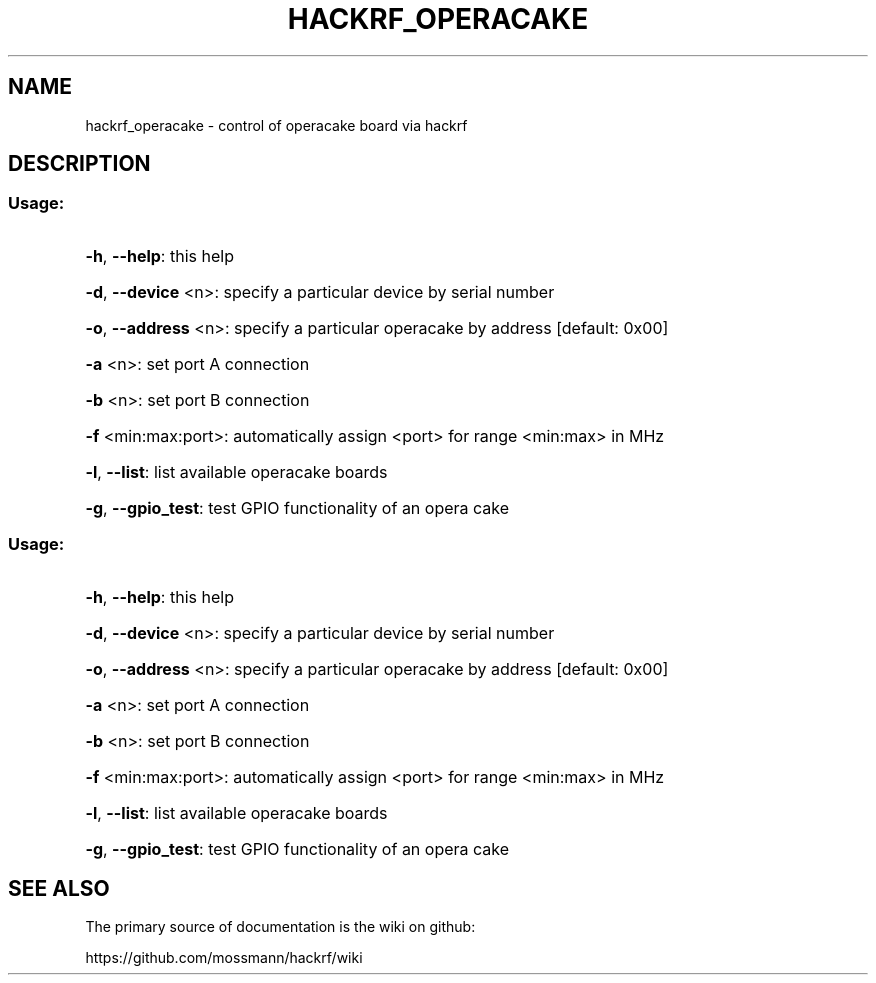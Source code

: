 .TH HACKRF_OPERACAKE "1" "July 2021" "hackrf_operacake " "User Commands"
.SH NAME
hackrf_operacake \- control of operacake board via hackrf
.SH DESCRIPTION
.SS "Usage:"
.HP
\fB\-h\fR, \fB\-\-help\fR: this help
.HP
\fB\-d\fR, \fB\-\-device\fR <n>: specify a particular device by serial number
.HP
\fB\-o\fR, \fB\-\-address\fR <n>: specify a particular operacake by address [default: 0x00]
.HP
\fB\-a\fR <n>: set port A connection
.HP
\fB\-b\fR <n>: set port B connection
.HP
\fB\-f\fR <min:max:port>: automatically assign <port> for range <min:max> in MHz
.HP
\fB\-l\fR, \fB\-\-list\fR: list available operacake boards
.HP
\fB\-g\fR, \fB\-\-gpio_test\fR: test GPIO functionality of an opera cake
.SS "Usage:"
.HP
\fB\-h\fR, \fB\-\-help\fR: this help
.HP
\fB\-d\fR, \fB\-\-device\fR <n>: specify a particular device by serial number
.HP
\fB\-o\fR, \fB\-\-address\fR <n>: specify a particular operacake by address [default: 0x00]
.HP
\fB\-a\fR <n>: set port A connection
.HP
\fB\-b\fR <n>: set port B connection
.HP
\fB\-f\fR <min:max:port>: automatically assign <port> for range <min:max> in MHz
.HP
\fB\-l\fR, \fB\-\-list\fR: list available operacake boards
.HP
\fB\-g\fR, \fB\-\-gpio_test\fR: test GPIO functionality of an opera cake
.SH "SEE ALSO"
The primary source of documentation is the wiki on github:

https://github.com/mossmann/hackrf/wiki
